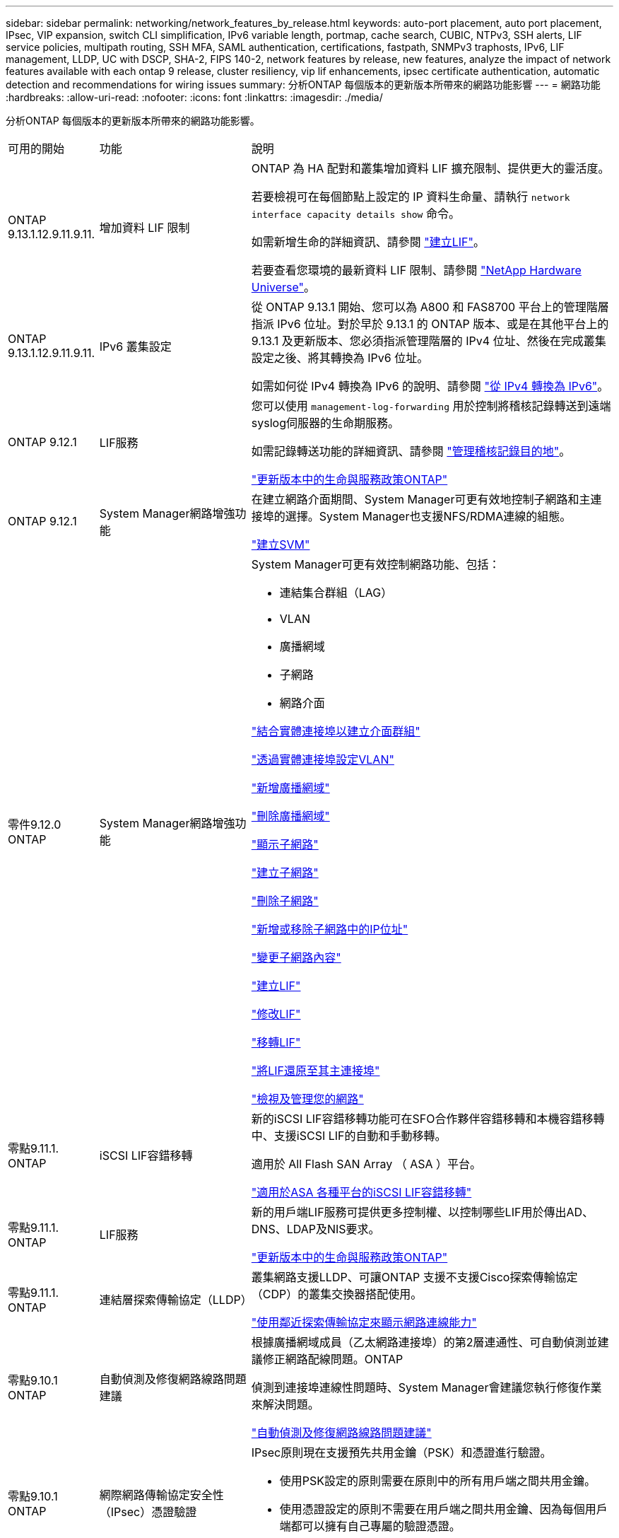 ---
sidebar: sidebar 
permalink: networking/network_features_by_release.html 
keywords: auto-port placement, auto port placement, IPsec, VIP expansion, switch CLI simplification, IPv6 variable length, portmap, cache search, CUBIC, NTPv3, SSH alerts, LIF service policies, multipath routing, SSH MFA, SAML authentication, certifications, fastpath, SNMPv3 traphosts, IPv6, LIF management, LLDP, UC with DSCP, SHA-2, FIPS 140-2, network features by release, new features, analyze the impact of network features available with each ontap 9 release, cluster resiliency, vip lif enhancements, ipsec certificate authentication, automatic detection and recommendations for wiring issues 
summary: 分析ONTAP 每個版本的更新版本所帶來的網路功能影響 
---
= 網路功能
:hardbreaks:
:allow-uri-read: 
:nofooter: 
:icons: font
:linkattrs: 
:imagesdir: ./media/


[role="lead"]
分析ONTAP 每個版本的更新版本所帶來的網路功能影響。

[cols="15,25,60"]
|===


| 可用的開始 | 功能 | 說明 


 a| 
ONTAP 9.13.1.12.9.11.9.11.
 a| 
增加資料 LIF 限制
 a| 
ONTAP 為 HA 配對和叢集增加資料 LIF 擴充限制、提供更大的靈活度。

若要檢視可在每個節點上設定的 IP 資料生命量、請執行 `network interface capacity details show` 命令。

如需新增生命的詳細資訊、請參閱 link:https://docs.netapp.com/us-en/ontap/networking/create_a_lif.html["建立LIF"]。

若要查看您環境的最新資料 LIF 限制、請參閱 link:https://hwu.netapp.com/["NetApp Hardware Universe"^]。



 a| 
ONTAP 9.13.1.12.9.11.9.11.
 a| 
IPv6 叢集設定
 a| 
從 ONTAP 9.13.1 開始、您可以為 A800 和 FAS8700 平台上的管理階層指派 IPv6 位址。對於早於 9.13.1 的 ONTAP 版本、或是在其他平台上的 9.13.1 及更新版本、您必須指派管理階層的 IPv4 位址、然後在完成叢集設定之後、將其轉換為 IPv6 位址。

如需如何從 IPv4 轉換為 IPv6 的說明、請參閱 link:https://docs.netapp.com/us-en/ontap/software_setup/convert-ipv4-to-ipv6-task.html["從 IPv4 轉換為 IPv6"]。



 a| 
ONTAP 9.12.1
 a| 
LIF服務
 a| 
您可以使用 `management-log-forwarding` 用於控制將稽核記錄轉送到遠端syslog伺服器的生命期服務。

如需記錄轉送功能的詳細資訊、請參閱 link:https://docs.netapp.com/us-en/ontap/system-admin/forward-command-history-log-file-destination-task.html["管理稽核記錄目的地"]。

link:lifs_and_service_policies96.html["更新版本中的生命與服務政策ONTAP"]



 a| 
ONTAP 9.12.1
 a| 
System Manager網路增強功能
 a| 
在建立網路介面期間、System Manager可更有效地控制子網路和主連接埠的選擇。System Manager也支援NFS/RDMA連線的組態。

link:https://docs.netapp.com/us-en/ontap/networking/create_svms.html["建立SVM"]



 a| 
零件9.12.0 ONTAP
 a| 
System Manager網路增強功能
 a| 
System Manager可更有效控制網路功能、包括：

* 連結集合群組（LAG）
* VLAN
* 廣播網域
* 子網路
* 網路介面


link:https://docs.netapp.com/us-en/ontap/networking/combine_physical_ports_to_create_interface_groups.html["結合實體連接埠以建立介面群組"]

link:https://docs.netapp.com/us-en/ontap/networking/configure_vlans_over_physical_ports.html["透過實體連接埠設定VLAN"]

link:https://docs.netapp.com/us-en/ontap/networking/add_broadcast_domain.html["新增廣播網域"]

link:https://docs.netapp.com/us-en/ontap/networking/delete_a_broadcast_domain.html["刪除廣播網域"]

link:https://docs.netapp.com/us-en/ontap/networking/display_subnets.html["顯示子網路"]

link:https://docs.netapp.com/us-en/ontap/networking/create_a_subnet.html["建立子網路"]

link:https://docs.netapp.com/us-en/ontap/networking/delete_a_subnet.html["刪除子網路"]

link:https://docs.netapp.com/us-en/ontap/networking/add_or_remove_ip_addresses_from_a_subnet.html["新增或移除子網路中的IP位址"]

link:https://docs.netapp.com/us-en/ontap/networking/change_subnet_properties.html["變更子網路內容"]

link:https://docs.netapp.com/us-en/ontap/networking/create_a_lif.html["建立LIF"]

link:https://docs.netapp.com/us-en/ontap/networking/modify_a_lif.html["修改LIF"]

link:https://docs.netapp.com/us-en/ontap/networking/migrate_a_lif.html["移轉LIF"]

link:https://docs.netapp.com/us-en/ontap/networking/revert_a_lif_to_its_home_port.html["將LIF還原至其主連接埠"]

link:https://docs.netapp.com/us-en/ontap/concept_admin_viewing_managing_network.html["檢視及管理您的網路"]



 a| 
零點9.11.1. ONTAP
 a| 
iSCSI LIF容錯移轉
 a| 
新的iSCSI LIF容錯移轉功能可在SFO合作夥伴容錯移轉和本機容錯移轉中、支援iSCSI LIF的自動和手動移轉。

適用於 All Flash SAN Array （ ASA ）平台。

link:../san-admin/asa-iscsi-lif-fo-task.html["適用於ASA 各種平台的iSCSI LIF容錯移轉"]



 a| 
零點9.11.1. ONTAP
 a| 
LIF服務
 a| 
新的用戶端LIF服務可提供更多控制權、以控制哪些LIF用於傳出AD、DNS、LDAP及NIS要求。

link:lifs_and_service_policies96.html["更新版本中的生命與服務政策ONTAP"]



 a| 
零點9.11.1. ONTAP
 a| 
連結層探索傳輸協定（LLDP）
 a| 
叢集網路支援LLDP、可讓ONTAP 支援不支援Cisco探索傳輸協定（CDP）的叢集交換器搭配使用。

link:display_network_connectivity_with_neighbor_discovery_protocols.html["使用鄰近探索傳輸協定來顯示網路連線能力"]



 a| 
零點9.10.1 ONTAP
 a| 
自動偵測及修復網路線路問題建議
 a| 
根據廣播網域成員（乙太網路連接埠）的第2層連通性、可自動偵測並建議修正網路配線問題。ONTAP

偵測到連接埠連線性問題時、System Manager會建議您執行修復作業來解決問題。

link:auto-detect-wiring-issues-task.html["自動偵測及修復網路線路問題建議"]



 a| 
零點9.10.1 ONTAP
 a| 
網際網路傳輸協定安全性（IPsec）憑證驗證
 a| 
IPsec原則現在支援預先共用金鑰（PSK）和憑證進行驗證。

* 使用PSK設定的原則需要在原則中的所有用戶端之間共用金鑰。
* 使用憑證設定的原則不需要在用戶端之間共用金鑰、因為每個用戶端都可以擁有自己專屬的驗證憑證。


link:configure_ip_security_@ipsec@_over_wire_encryption.html["透過有線加密設定IP安全性（IPsec）"]



 a| 
零點9.10.1 ONTAP
 a| 
LIF 服務
 a| 
防火牆原則已過時、並完全由LIF服務原則取代。

新的NTP LIF服務可讓您更有效地控制哪些LIF用於傳出NTP要求。

link:lifs_and_service_policies96.html["更新版本中的生命與服務政策ONTAP"]



 a| 
零點9.10.1 ONTAP
 a| 
NFS over RDMA
 a| 
支援NFS over RDMA、為採用NVIDIA GDX生態系統的客戶提供更高效能的NFSv4.0。ONTAP使用 RDMA 介面卡可將記憶體直接從儲存設備複製到 GPU 、避免 CPU 負荷。

link:../nfs-rdma/index.html["NFS over RDMA"]



 a| 
部分9.9.1 ONTAP
 a| 
叢集恢復能力
 a| 
下列叢集恢復能力與診斷功能改善、可改善客戶體驗：

* 連接埠監控與避免：
+
** 在雙節點無交換式叢集組態中、系統可避免發生封包遺失（連線中斷）的連接埠。此功能先前僅適用於交換式組態。


* 自動節點容錯移轉：
+
** 如果節點無法在其叢集網路上提供資料、則該節點不應擁有任何磁碟。反之、如果合作夥伴的健康狀況良好、則HA合作夥伴應該接管。


* 分析連線問題的命令：
+
** 使用下列命令顯示哪些叢集路徑發生封包遺失：
`network interface check cluster-connectivity show`






 a| 
部分9.9.1 ONTAP
 a| 
VIP LIF增強功能
 a| 
新增下列欄位以擴充虛擬IP（VIP）邊界閘道傳輸協定（BGP）功能：

* -ASN 或 -peer-ASN （ 4 位元組值）
屬性本身不是新的、但現在使用 4 位元組整數。
* 中型
* -use對等即下一跳


。 `asn_integer` 參數指定自治系統編號（ ASN ）或對等 ASN 。

* 從支援BGP的ASN 9.8開始ONTAP 、支援2位元組非負整數。這是16位元數（0 - 64511可用值）。
* 從ONTAP 支援BGP的ASN 9.9.1開始、支援4位元組的非負整數（65536 - 4294967295）。預設ASN為65501。ASN 23456保留用於ONTAP 建立不宣告4位元組ASN功能的對等端點、以供建立不含


您可以利用多重出口鑑別器（MED-）支援、針對路徑優先順序進行進階路由選擇。BGP更新訊息中的選用屬性Medion、可讓路由器為流量選取最佳路由。MEDA是無符號32位元整數（0 - 4294967295）、偏好較低的值。

VIP BGP使用BGP對等群組來提供預設路由自動化、以簡化組態。當BGP對等端點位於同一子網路時、使用BGP對等端點做為下一跳路由器、即可輕鬆學習預設路由。ONTAP若要使用此功能、請設定 `-use-peer-as-next-hop` 屬性至 `true`。依預設、此屬性為 `false`。

link:configure_virtual_ip_@vip@_lifs.html["設定虛擬IP（VIP）LIF"]



 a| 
部分9.8 ONTAP
 a| 
自動連接埠放置
 a| 
根據可到達性和網路拓撲偵測、可自動設定廣播網域、選取連接埠、並協助設定網路介面（LIF）、虛擬LAN（VLAN）和連結集合群組（LAG）ONTAP 。

當您第一次建立叢集時ONTAP 、NetApp會自動探索連線至連接埠的網路、並根據第2層可到達性來設定所需的廣播網域。您不再需要手動設定廣播網域。

將繼續使用兩個IPspace建立新叢集：

*叢集IPspace*：包含一個用於叢集互連的廣播網域。切勿觸摸此組態。

*預設IPspace*：包含剩餘連接埠的一或多個廣播網域。根據您的網路拓撲、ONTAP 根據需要設定其他廣播網域：預設1、預設-2等。您可以視需要重新命名這些廣播網域、但請勿修改在這些廣播網域中設定的連接埠。

當您設定網路介面時、主連接埠選項為選用項目。如果您未手動選取主連接埠、ONTAP 則在同一個廣播網域中、將嘗試指派適當的主連接埠給同一個子網路中的其他網路介面。

建立VLAN或將第一個連接埠新增至新建立的LAG時ONTAP 、功能變數會根據第2層連通性、嘗試自動將VLAN或LAG指派給適當的廣播網域。

透過自動設定廣播網域和連接埠、ONTAP 可確保用戶端在容錯移轉至叢集中的另一個連接埠或節點時、仍能繼續存取其資料。

最後ONTAP 、當系統偵測到連接埠連線能力不正確時、會傳送EMS訊息、並提供「網路連接埠連線能力修復」命令、以自動修復常見的組態錯誤。



 a| 
部分9.8 ONTAP
 a| 
透過有線加密的網際網路傳輸協定安全性（IPsec）
 a| 
為了確保資料持續安全且加密、ONTAP 即使在傳輸過程中、也能在傳輸模式下使用IPsec傳輸協定。IPsec為所有IP流量提供資料加密、包括NFS、iSCSI和SMB傳輸協定。IPsec為iSCSI流量提供唯一的傳輸加密選項。

設定好IPsec之後、用戶端與ONTAP 支援中心之間的網路流量會受到預防措施的保護、以對抗重播和攔截式（MITM）攻擊。

link:configure_ip_security_@ipsec@_over_wire_encryption.html["透過有線加密設定IP安全性（IPsec）"]



 a| 
部分9.8 ONTAP
 a| 
虛擬IP（VIP）擴充
 a| 
新欄位已新增至 `network bgp peer-group` 命令。此擴充可讓您為虛擬IP（VIP）設定兩個額外的邊界閘道傳輸協定（BGP）屬性。

*路徑前加*：其他因素相同、BGP偏好選擇具有最短AS（自治系統）路徑的路由。您可以使用選用的as path prepend屬性來重複自動系統編號（ASN）、以增加as path屬性的長度。接收器會選取最短AS路徑的路由更新。

* BGP community *：BGP community屬性是32位元標記、可指派給路由更新。每個路由更新都可以有一個或多個BGP社群標記。接收前置碼的鄰近區域可以檢查社群價值、並採取篩選或套用特定路由原則以進行重新分配等行動。



 a| 
部分9.8 ONTAP
 a| 
交換器CLI簡化
 a| 
為了簡化交換器命令、叢集與儲存交換器CLI已整合。整合式交換器CLI包括乙太網路交換器、FC交換器和Atto傳輸協定橋接器。

您現在不用使用個別的「系統叢集交換器」和「系統儲存交換器」命令、而是使用「系統交換器」。對於Atto傳輸協定橋接器、請使用「系統橋接器」、而非使用「儲存橋接器」。

交換器健全狀況監控功能也同樣擴充、以監控儲存交換器和叢集互連交換器。您可以在「client_device」表格的「叢集網路」下檢視叢集互連的健全狀況資訊。您可以在「client_device」表格的「storage網路」下檢視儲存交換器的健全狀況資訊。



 a| 
部分9.8 ONTAP
 a| 
IPv6可變長度
 a| 
支援的IPv6變數首碼長度範圍已從64位元增加至1位元、直到127位元。位元128的值仍保留給虛擬IP（VIP）。

升級時、非VIP LIF長度（64位元以外）會被封鎖、直到最後一個節點更新為止。

還原升級時、還原會檢查任何非VIP LIF是否有64位元以外的任何字首。如果找到、檢查會封鎖回復、直到您刪除或修改違規的LIF為止。不會檢查VIP生命段。



 a| 
更新ONTAP
 a| 
自動portmap服務
 a| 
portmap服務會將RPC服務對應至其接聽的連接埠。

Portmap服務可在ONTAP 不含更新版本的版本中存取、ONTAP 可從版本9.4到ONTAP 版本9.6進行設定、並可從ONTAP 版本9.7開始自動管理。

*在《S仰賴 內建的不只是第三方防火牆的網路組態》中、ONTAP 連接埠111可隨時存取portmap服務（rpcbind）ONTAP 。

*從ONTAP S得9.4到ONTAP S得9.6 *：您可以修改防火牆原則、以控制portmap服務是否可在特定的生命期中存取。

*從ONTAP S397*開始：不再提供portmap防火牆服務。而是會自動為所有支援NFS服務的LIF開啟portmap連接埠。

link:configure_firewall_policies_for_lifs.html#portmap-service-configuration["portmap服務組態"]



 a| 
更新ONTAP
 a| 
快取搜尋
 a| 
您可以快取 NIS `netgroup.byhost` 使用的項目 `vserver services name-service nis-domain netgroup-database` 命令。



 a| 
ONTAP 9.6
 a| 
立方
 a| 
立方是ONTAP 預設的TCP壅塞控制演算法、適用於不完整的硬體。立方取代ONTAP 了原先預設的TCP壅塞控制演算法NewReno。

立方可解決長型網路（LFC）的問題、包括高往返時間（RTT）。立方可偵測並避免壅塞。立方可改善大多數環境的效能。



 a| 
ONTAP 9.6
 a| 
LIF服務原則取代LIF角色
 a| 
您可以將服務原則（而非LIF角色）指派給生命期、以決定生命期所支援的流量類型。服務原則定義LIF支援的網路服務集合。提供一組可與LIF相關聯的內建服務原則。ONTAP

支援以支援從S25 9.5開始的服務原則、不過服務原則只能用來設定有限數量的服務。ONTAP ONTAP從ONTAP 推出支援SJS9.6開始、LIF角色已過時、所有類型的服務均支援服務原則。

link:https://docs.netapp.com/us-en/ontap/networking/lifs_and_service_policies96.html["生命與服務原則"]



 a| 
版本9.5 ONTAP
 a| 
NTPv3支援
 a| 
網路時間傳輸協定（NTP）第3版包含使用SHA-1金鑰的對稱驗證、可提高網路安全性。



 a| 
版本9.5 ONTAP
 a| 
SSH登入安全警示
 a| 
以安全Shell（SSH）管理員使用者身分登入時、您可以檢視上次成功登入後的先前登入、登入失敗嘗試、以及角色和權限變更等資訊。



 a| 
版本9.5 ONTAP
 a| 
LIF服務原則
 a| 
您可以建立新的服務原則或使用內建原則。您可以將服務原則指派給一或多個LIF、讓LIF能夠傳輸單一服務或服務清單的流量。

link:https://docs.netapp.com/us-en/ontap/networking/lifs_and_service_policies96.html["生命與服務原則"]



 a| 
版本9.5 ONTAP
 a| 
VIP生命與BGP支援
 a| 
VIP資料LIF並非任何子網路的一部分、可從裝載邊界閘道傳輸協定（BGP）LIF的所有連接埠、在相同的IPspace中存取。VIP資料LIF可消除主機對個別網路介面的相依性。

link:configure_virtual_ip_@vip@_lifs.html#create-a-virtual-ip-vip-data-lif["建立虛擬IP（VIP）資料LIF"]



 a| 
版本9.5 ONTAP
 a| 
多重路徑路由
 a| 
多重路徑路由會利用所有可用的路由來達成目的地負載平衡。

link:enable_multipath_routing.html["啟用多重路徑路由"]



 a| 
ONTAP 9.4
 a| 
portmap服務
 a| 
portmap服務會將遠端程序呼叫（RPC）服務對應至其接聽的連接埠。

Portmap服務永遠可在ONTAP 更新版本的版本中使用。從功能表9.4開始ONTAP 、便可設定portmap服務。

您可以修改防火牆原則、以控制portmap服務是否可在特定的l生命 期上存取。

link:configure_firewall_policies_for_lifs.html#portmap-service-configuration["portmap服務組態"]



 a| 
ONTAP 9.4
 a| 
適用於LDAP或NIS的SSH MFA
 a| 
適用於LDAP或NIS的SSH多因素驗證（MFA）使用公開金鑰和nsswitch來驗證遠端使用者。



 a| 
ONTAP 9.3
 a| 
SSH MFA
 a| 
本地系統管理員帳戶的SSH MFA使用公開金鑰和密碼來驗證本機使用者。



 a| 
ONTAP 9.3
 a| 
SAML驗證
 a| 
您可以使用安全聲明標記語言（SAML）驗證來設定MFA的網路服務、例如服務處理器基礎架構（SPI）、ONTAP 版次API和OnCommand 版次系統管理程式。



 a| 
ONTAP 9.2
 a| 
SSH登入嘗試
 a| 
您可以設定SSH登入嘗試失敗次數上限、以防止暴力攻擊。



 a| 
ONTAP 9.2
 a| 
數位安全證書
 a| 
利用線上憑證狀態傳輸協定（OCSP）和預先安裝的預設安全性憑證、支援數位憑證安全性。ONTAP



 a| 
ONTAP 9.2
 a| 
FastPath
 a| 
在更新網路堆疊以改善效能和恢復能力的過程中、ONTAP 由於難以識別不正確路由表的問題、因此在版本更新的版本中、不再支援使用快速路徑路由。因此、您不再可以在nodesdro解除 中設定下列選項、而在升級ONTAP 至版本化為版本化9.2或更新版本時、會停用現有的快速路徑組態：

`ip.fastpath.enable`

link:https://kb.netapp.com/Advice_and_Troubleshooting/Data_Storage_Software/ONTAP_OS/Network_traffic_not_sent_or_sent_out_of_an_unexpected_interface_after_upgrade_to_9.2_due_to_elimination_of_IP_Fastpath["升級至9.2後、由於IP Fastpath不存在、因此未從非預期介面傳送或傳送網路流量"^]



 a| 
ONTAP 9.1
 a| 
使用v3 traphosts的安全性
 a| 
您可以使用使用者型安全模式（USM）安全性來設定v3 traphosts。有了這項增強功能、您可以使用預先定義的USM使用者驗證和隱私權認證來產生v3設陷。

link:configure_traphosts_to_receive_snmp_notifications.html["設定traphosts以接收SNMP通知"]



 a| 
ONTAP 9.0
 a| 
IPv6
 a| 
動態DNS（DDNS）名稱服務可在IPv6 LIF上使用。

link:create_a_lif.html["建立LIF"]



 a| 
ONTAP 9.0
 a| 
每個節點的生命量
 a| 
某些系統的每個節點支援的生命量已增加。如Hardware Universe 需每個平台支援的特定ONTAP 版本的數目、請參閱《支援的數量》。

link:create_a_lif.html["建立LIF"]

link:https://hwu.netapp.com/["NetApp Hardware Universe"^]



 a| 
ONTAP 9.0
 a| 
LIF 管理
 a| 
系統管理程式可自動偵測並隔離網路連接埠故障。ONTAPLIF會自動從降級的連接埠移轉至正常的連接埠。

link:monitor_the_health_of_network_ports.html["監控網路連接埠的健全狀況"]



 a| 
ONTAP 9.0
 a| 
LLDP
 a| 
Link Layer Discovery Protocol（LLDP）提供廠商中立的介面、可用來驗證ONTAP 及疑難排解作業系統與交換器或路由器之間的纜線。這是Cisco探索傳輸協定（CDP）的替代方案、Cisco Systems開發的專屬連結層傳輸協定。

link:display_network_connectivity_with_neighbor_discovery_protocols.html#use-cdp-to-detect-network-connectivity["啟用或停用LLDP"]



 a| 
ONTAP 9.0
 a| 
UC符合Dscp標記
 a| 
統一化功能（UC）符合差異化服務程式碼點（Dscp）標記。

差異化服務程式碼點（Dscp）標記是分類及管理網路流量的機制、也是統一化功能（UC）法規遵循的一項要素。您可以使用預設或使用者提供的Dscp程式碼、為特定傳輸協定的傳出（出口）IP封包流量啟用Dscp標記。

如果您在啟用指定傳輸協定的dscp標記時未提供dscp值、則會使用預設值：

* 0X0A（10）*：資料傳輸協定/流量的預設值。

* 0x30（48）*：控制傳輸協定/流量的預設值。

link:dscp_marking_for_uc_compliance.html["針對美國法規遵循的Dscp標記"]



 a| 
ONTAP 9.0
 a| 
SHA-2密碼雜湊功能
 a| 
為了增強密碼安全性、ONTAP 支援SHA-2密碼雜湊功能、並預設使用SHA-512來雜湊新建立或變更的密碼。

現有密碼未變更的使用者帳戶在升級ONTAP 至版本更新至版本更新後、仍會繼續使用md5雜湊功能、使用者可以繼續存取帳戶。不過、強烈建議您讓使用者變更密碼、將MD5帳戶移轉至SHA-512。



 a| 
ONTAP 9.0
 a| 
FIPS 140-2支援
 a| 
您可以針對整個叢集的控制面板Web服務介面、啟用聯邦資訊處理標準（FIPS）140-2相容模式。

預設會停用FIPS 140-2唯一模式。

link:configure_network_security_using_federal_information_processing_standards_@fips@.html["使用聯邦資訊處理標準（FIPS）設定網路安全性"]

|===